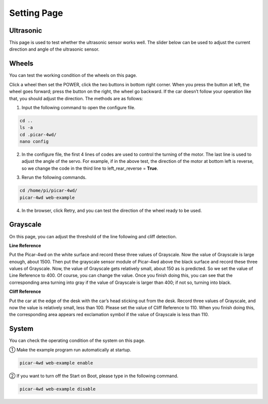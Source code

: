 Setting Page
=============

Ultrasonic
-----------

This page is used to test whether the ultrasonic sensor works well. The slider below can be used to adjust the current direction and angle of the ultrasonic sensor.

.. image:: media/page1.png
  :width: 700
  :align: center

Wheels
---------

You can test the working condition of the wheels on this page.

.. image:: media/page2.png
  :width: 700
  :align: center

Click a wheel then set the POWER, click the two buttons in bottom right corner. When you press the button at left, the wheel goes forward; press the button on the right, the wheel go backward. If the car doesn’t follow your operation like that, you should adjust the direction. The methods are as follows: 

1) Input the following command to open the configure file.

.. raw:: html

  <run></run>

.. code-block:: 

    cd ..
    ls -a
    cd .picar-4wd/
    nano config

2) In the configure file, the first 4 lines of codes are used to control the turning of the motor. The last line is used to adjust the angle of the servo. For example, if in the above test, the direction of the motor at bottom left is reverse, so we change the code in the third line to left_rear_reverse = **True**.

.. image:: media/page3.png
  :width: 650
  :align: center

3) Rerun the following commands.

.. raw:: html

  <run></run>

.. code-block:: 

    cd /home/pi/picar-4wd/
    picar-4wd web-example

4) In the browser, click Retry, and you can test the direction of the wheel ready to be used.

.. image:: media/page4.png
  :width: 650
  :align: center

Grayscale
-----------

On this page, you can adjust the threshold of the line following and cliff detection.

**Line Reference**

Put the Picar-4wd on the white surface and record these three values of Grayscale. Now the value of Grayscale is large enough, about 1500. Then put the grayscale sensor module of Picar-4wd above the black surface and record these three values of Grayscale. Now, the value of Grayscale gets relatively small, about 150 as is predicted. So we set the value of Line Reference to 400. Of course, you can change the value. Once you finish doing this, you can see that the corresponding area turning into gray if the value of Grayscale is larger than 400; if not so, turning into black.

**Cliff Reference**

Put the car at the edge of the desk with the car’s head sticking out from the desk. Record three values of Grayscale, and now the value is relatively small, less than 100. Please set the value of Cliff Reference to 110. When you finish doing this, the corresponding area appears red exclamation symbol if the value of Grayscale is less than 110. 

.. image:: media/page5.png
  :width: 700
  :align: center

System
---------

You can check the operating condition of the system on this page.

.. image:: media/page6.png
  :width: 700
  :align: center

① Make the example program run automatically at startup.

.. raw:: html

  <run></run>

.. code-block:: 

    picar-4wd web-example enable

② If you want to turn off the Start on Boot, please type in the following command.

.. raw:: html

  <run></run>

.. code-block::

    picar-4wd web-example disable


